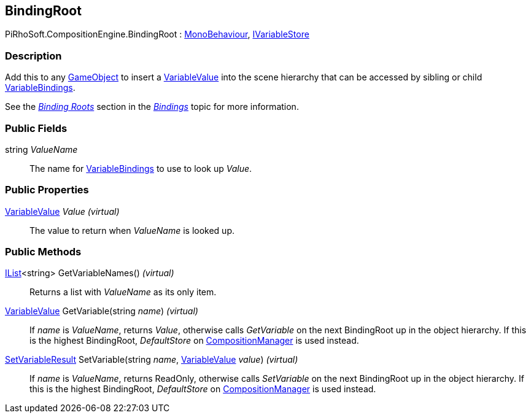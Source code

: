 [#reference/binding-root]

## BindingRoot

PiRhoSoft.CompositionEngine.BindingRoot : https://docs.unity3d.com/ScriptReference/MonoBehaviour.html[MonoBehaviour^], <<reference/i-variable-store.html,IVariableStore>>

### Description

Add this to any https://docs.unity3d.com/ScriptReference/GameObject.html[GameObject^] to insert a <<reference/variable-value.html,VariableValue>> into the scene hierarchy that can be accessed by sibling or child <<reference/variable-binding.html,VariableBindings>>.

See the <<topics/bindings/binding-roots.html,_Binding Roots_>> section in the <<topics/bindings/overview.html,_Bindings_>> topic for more information.

### Public Fields

string _ValueName_::

The name for <<reference/variable-binding.html,VariableBindings>> to use to look up _Value_.

### Public Properties

<<reference/variable-value.html,VariableValue>> _Value_ _(virtual)_::

The value to return when _ValueName_ is looked up.

### Public Methods

https://docs.microsoft.com/en-us/dotnet/api/System.Collections.Generic.IList-1[IList^]<string> GetVariableNames() _(virtual)_::

Returns a list with _ValueName_ as its only item.

<<reference/variable-value.html,VariableValue>> GetVariable(string _name_) _(virtual)_::

If _name_ is _ValueName_, returns _Value_, otherwise calls _GetVariable_ on the next BindingRoot up in the object hierarchy. If this is the highest BindingRoot, _DefaultStore_ on <<reference/composition-manager.html,CompositionManager>> is used instead.

<<reference/set-variable-result.html,SetVariableResult>> SetVariable(string _name_, <<reference/variable-value.html,VariableValue>> _value_) _(virtual)_::

If _name_ is _ValueName_, returns ReadOnly, otherwise calls _SetVariable_ on the next BindingRoot up in the object hierarchy. If this is the highest BindingRoot, _DefaultStore_ on <<reference/composition-manager.html,CompositionManager>> is used instead.

ifdef::backend-multipage_html5[]
<<manual/binding-root.html,Manual>>
endif::[]